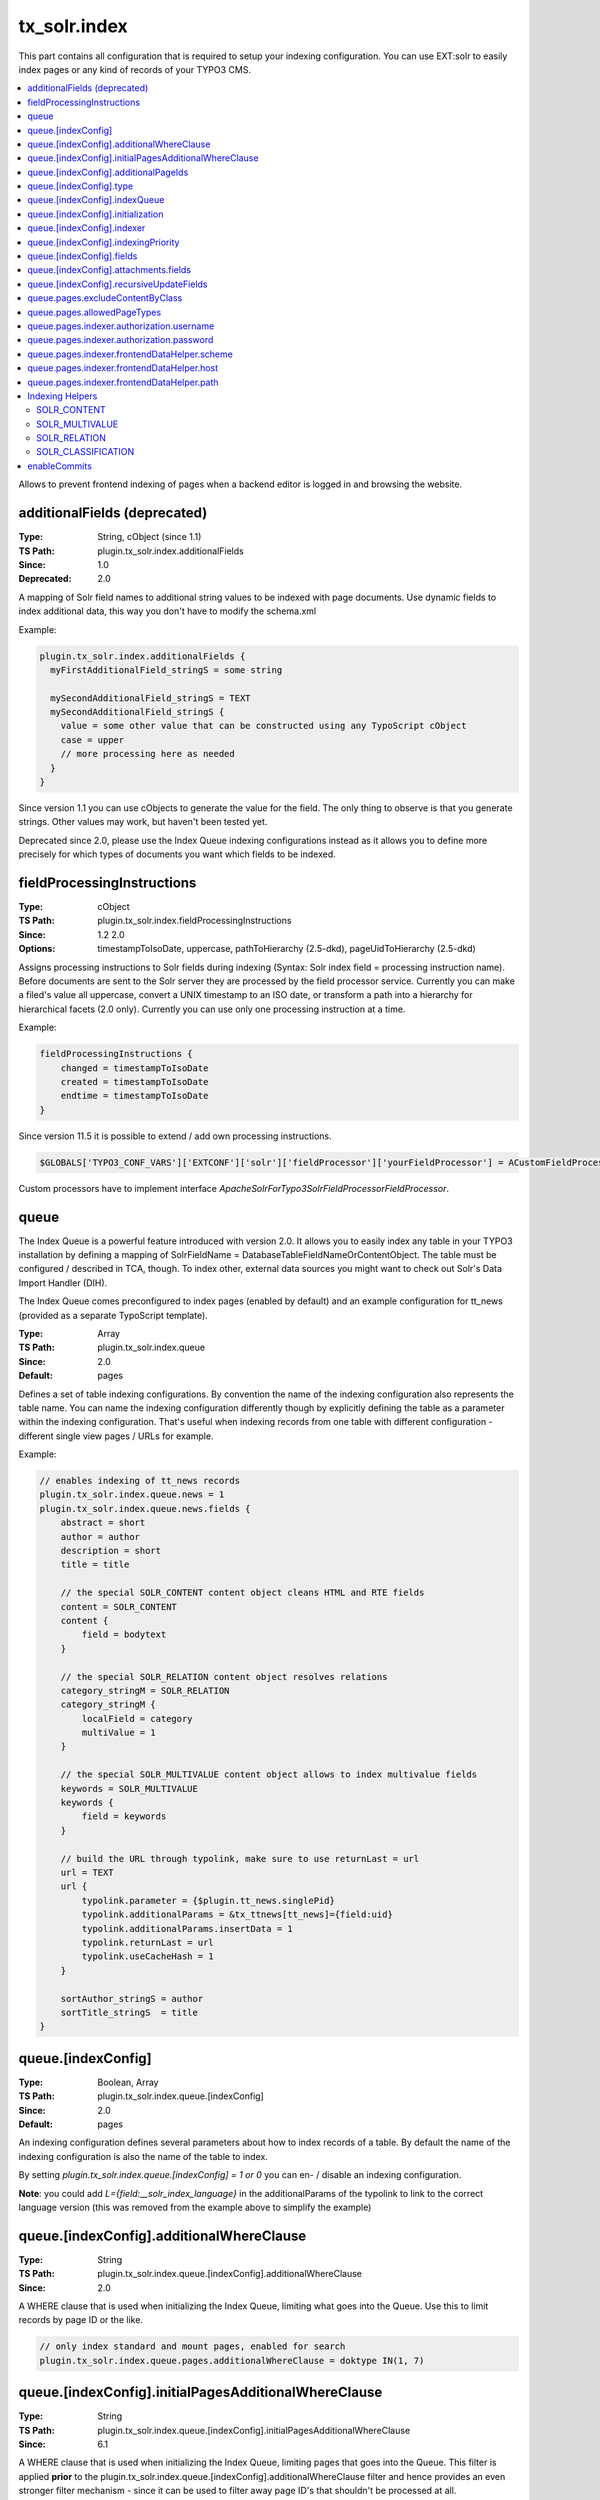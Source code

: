 .. _conf-tx-solr-index:

tx_solr.index
===============

This part contains all configuration that is required to setup your indexing configuration. You can use EXT:solr
to easily index pages or any kind of records of your TYPO3 CMS.

.. contents::
    :local:

Allows to prevent frontend indexing of pages when a backend editor is logged in and browsing the website.

additionalFields (deprecated)
-----------------------------

:Type: String, cObject (since 1.1)
:TS Path: plugin.tx_solr.index.additionalFields
:Since: 1.0
:Deprecated: 2.0

A mapping of Solr field names to additional string values to be indexed with page documents. Use dynamic fields to index additional data, this way you don't have to modify the schema.xml

Example:

.. code-block:: typoscript

    plugin.tx_solr.index.additionalFields {
      myFirstAdditionalField_stringS = some string

      mySecondAdditionalField_stringS = TEXT
      mySecondAdditionalField_stringS {
        value = some other value that can be constructed using any TypoScript cObject
        case = upper
        // more processing here as needed
      }
    }

Since version 1.1 you can use cObjects to generate the value for the field. The only thing to observe is that you generate strings. Other values may work, but haven't been tested yet.

Deprecated since 2.0, please use the Index Queue indexing configurations instead as it allows you to define more precisely for which types of documents you want which fields to be indexed.


fieldProcessingInstructions
---------------------------

:Type: cObject
:TS Path: plugin.tx_solr.index.fieldProcessingInstructions
:Since: 1.2 2.0
:Options: timestampToIsoDate, uppercase, pathToHierarchy (2.5-dkd), pageUidToHierarchy (2.5-dkd)

Assigns processing instructions to Solr fields during indexing (Syntax: Solr index field = processing instruction name). Before documents are sent to the Solr server they are processed by the field processor service. Currently you can make a filed's value all uppercase, convert a UNIX timestamp to an ISO date, or transform a path into a hierarchy for hierarchical facets (2.0 only). Currently you can use only one processing instruction at a time.

Example:

.. code-block:: typoscript

    fieldProcessingInstructions {
        changed = timestampToIsoDate
        created = timestampToIsoDate
        endtime = timestampToIsoDate
    }

Since version 11.5 it is possible to extend / add own processing instructions.

.. code-block:: php

    $GLOBALS['TYPO3_CONF_VARS']['EXTCONF']['solr']['fieldProcessor']['yourFieldProcessor'] = ACustomFieldProcessor::class;

Custom processors have to implement interface `ApacheSolrForTypo3\Solr\FieldProcessor\FieldProcessor`.

queue
-----

The Index Queue is a powerful feature introduced with version 2.0. It allows you to easily index any table in your TYPO3 installation by defining a mapping of SolrFieldName = DatabaseTableFieldNameOrContentObject. The table must be configured / described in TCA, though. To index other, external data sources you might want to check out Solr's Data Import Handler (DIH).

The Index Queue comes preconfigured to index pages (enabled by default) and an example configuration for tt_news (provided as a separate TypoScript template).

:Type: Array
:TS Path: plugin.tx_solr.index.queue
:Since: 2.0
:Default: pages

Defines a set of table indexing configurations. By convention the name of the indexing configuration also represents the table name. You can name the indexing configuration differently though by explicitly defining the table as a parameter within the indexing configuration. That's useful when indexing records from one table with different configuration - different single view pages / URLs for example.

Example:

.. code-block:: typoscript

    // enables indexing of tt_news records
    plugin.tx_solr.index.queue.news = 1
    plugin.tx_solr.index.queue.news.fields {
        abstract = short
        author = author
        description = short
        title = title

        // the special SOLR_CONTENT content object cleans HTML and RTE fields
        content = SOLR_CONTENT
        content {
            field = bodytext
        }

        // the special SOLR_RELATION content object resolves relations
        category_stringM = SOLR_RELATION
        category_stringM {
            localField = category
            multiValue = 1
        }

        // the special SOLR_MULTIVALUE content object allows to index multivalue fields
        keywords = SOLR_MULTIVALUE
        keywords {
            field = keywords
        }

        // build the URL through typolink, make sure to use returnLast = url
        url = TEXT
        url {
            typolink.parameter = {$plugin.tt_news.singlePid}
            typolink.additionalParams = &tx_ttnews[tt_news]={field:uid}
            typolink.additionalParams.insertData = 1
            typolink.returnLast = url
            typolink.useCacheHash = 1
        }

        sortAuthor_stringS = author
        sortTitle_stringS  = title
    }

queue.[indexConfig]
-------------------

:Type: Boolean, Array
:TS Path: plugin.tx_solr.index.queue.[indexConfig]
:Since: 2.0
:Default: pages

An indexing configuration defines several parameters about how to index records of a table. By default the name of the indexing configuration is also the name of the table to index.

By setting `plugin.tx_solr.index.queue.[indexConfig] = 1 or 0` you can en- / disable an indexing configuration.

**Note**: you could add `L={field:__solr_index_language}` in the additionalParams of the typolink to link to the correct language version (this was removed from the example above to simplify the example)


queue.[indexConfig].additionalWhereClause
-----------------------------------------

:Type: String
:TS Path: plugin.tx_solr.index.queue.[indexConfig].additionalWhereClause
:Since: 2.0

A WHERE clause that is used when initializing the Index Queue, limiting what goes into the Queue. Use this to limit records by page ID or the like.

.. code-block:: typoscript

    // only index standard and mount pages, enabled for search
    plugin.tx_solr.index.queue.pages.additionalWhereClause = doktype IN(1, 7)

queue.[indexConfig].initialPagesAdditionalWhereClause
-----------------------------------------------------

:Type: String
:TS Path: plugin.tx_solr.index.queue.[indexConfig].initialPagesAdditionalWhereClause
:Since: 6.1

A WHERE clause that is used when initializing the Index Queue, limiting pages that goes into the Queue.
This filter is applied **prior** to the plugin.tx_solr.index.queue.[indexConfig].additionalWhereClause
filter and hence provides an even stronger filter mechanism - since it can be used to filter away page
ID's that shouldn't be processed at all.

.. code-block:: typoscript

    // Filter away pages that are "spacer" and have no_search, hidden and nav_hide set to zero
    plugin.tx_solr.index.queue.pages.initialPagesAdditionalWhereClause = doktype <> 199 AND no_search = 0 AND hidden = 0 AND nav_hide = 0

queue.[indexConfig].additionalPageIds
-------------------------------------

:Type: String
:TS Path: plugin.tx_solr.index.queue.[indexConfig].additionalPageIds
:Since: 2.0

Defines additional pages to take into account when indexing records for example. Especially useful for indexing DAM records or if you have your news outside your site root in a shared folder to use for multiple sites.

Additional page IDs can be provided as comma-separated list.


queue.[indexConfig].type
-------------------------

:Type: String
:TS Path: plugin.tx_solr.index.queue.[indexConfig].type
:Since: 11.5.1

Defines the type to index, which is usally the database table. Sometimes you may want to index records from a table with different configurations, f.e., to generate different single view URLs for tt_news records depending on their category or storage page ID. In these cases you can use a distinct name for the configuration and define the table explicitly.

.. code-block:: typoscript

    plugin.tx_solr.index.queue.generalNews {
      type = tt_news
      fields.url = URL for the general news
      // more field configurations here ...
    }

    // extends the general news configuration
    plugin.tx_solr.index.queue.pressNews < plugin.tx_solr.index.queue.generalNews
    plugin.tx_solr.index.queue.pressNews {
      fields.url = overwriting URL for the press announcements
      // may overwrite or unset more settings from the general configuration
    }

    // completely different configuration
    plugin.tx_solr.index.queue.productNews {
      type = tt_news
      fields.url = URL for the product news
    }



queue.[indexConfig].indexQueue
------------------------------

:Type: String
:TS Path: plugin.tx_solr.index.queue.[indexConfig].indexQueue
:Since: 11.6
:Default:

Class name of custom index queue implementation, falls back to the default index queue (ApacheSolrForTypo3\Solr\IndexQueue\Queue).

queue.[indexConfig].initialization
----------------------------------

:Type: String
:TS Path: plugin.tx_solr.index.queue.[indexConfig].initialization
:Since: 2.0

When initializing the Index Queue through the search backend module the queue tries to determine what records need to be indexed. Usually the default initializer will be enough for this purpose, but this option allows to define a class that will be used to initialize and add records to the Index Queue in special ways.

The extension uses this option for initializing the pages and more specifically to resolve Mount Page trees so they can be indexed too, although only being virtual pages.


queue.[indexConfig].indexer
---------------------------

:Type: String, Array
:TS Path: plugin.tx_solr.index.queue.[indexConfig].indexer
:Since: 2.0

When configuring tables to index a default indexer is used that comes with the extensions. The default indexer resolves the Solr field to database table field mapping as configured. However, in some cases you may reach the limits of TypoScript, when this happens you can configure a specialized indexer using this setting.

The indexer class is loaded using TYPO3's auto loading mechanism, so make sure your class is registered properly. The indexer must extend tx_solr_indexqueue_Indexer.

Example, pages use a specialized indexer:

.. code-block:: typoscript

    plugin.tx_solr.index.queue.pages {
        indexer = tx_solr_indexqueue_PageIndexer
        indexer {
            // add options for the indexer here
        }
    }

Within the indexer configuration you can also define options for the specialized indexer. These are then available within the indexer class in $this->options.

Example, the TypoScript settings are available in PHP:

TypoScript:

.. code-block:: typoscript

    plugin.tx_solr.index.queue.myIndexingConfiguration {
        indexer = tx_myextension_indexqueue_MyIndexer
        indexer {
            someOption = x
            someOtherOption = y
        }
    }


PHP:

.. code-block:: php

    namespace MyVendor\Namespace;

    use ApacheSolrForTypo3\Solr\IndexQueue\Indexer;

    class MyIndexer extends Indexer {
      public function index(tx_solr_indexqueue_Item $item) {
        if ($this->options['someOption']) {
          // ...
        }
      }
    }

queue.[indexConfig].indexingPriority
------------------------------------

:Type: Integer
:TS Path: plugin.tx_solr.index.queue.[indexConfig].indexingPriority
:Since: 2.2
:Default: 0

Allows to define the order in which Index Queue items of different kinds are indexed. Items with higher priority are indexed first.


queue.[indexConfig].fields
--------------------------

:Type: Array
:TS Path: plugin.tx_solr.index.queue.[indexConfig].fields
:Since: 2.0

Mapping of Solr field names on the left side to database table field names or content objects on the right side. You must at least provide the title, content, and url fields. TYPO3 system fields like uid, pid, crdate, tstamp and so on are added automatically by the indexer depending on the TCA information of a table.

You can also use a virtual field called :code:`__solr_content`, which holds the content of the current page.

Example:

.. code-block:: typoscript

    plugin.tx_solr.index.queue.[indexConfig].fields {
      content = bodytext
      title = title
      url = TEXT
      url {
        typolink.parameter = {$plugin.tx_extensionkey.singlePid}
        typolink.additionalParams = &tx_extenionkey[record]={field:uid}
        typolink.additionalParams.insertData = 1
        typolink.returnLast = url
      }
    }

queue.[indexConfig].attachments.fields
--------------------------------------

:Type: String
:TS Path: plugin.tx_solr.index.queue.[indexConfig].attachments.fields
:Since: 2.5-dkd

Comma-separated list of fields that hold files. Using this setting allows to tell the file indexer in which fields to look for files to index from records.

Example:

.. code-block:: typoscript

    plugin.tx_solr.index.queue.tt_news.attachments.fields = news_files

queue.[indexConfig].recursiveUpdateFields
-----------------------------------------

:Type: String
:TS Path: plugin.tx_solr.index.queue.[indexConfig].recursiveUpdateFields
:Since: 6.1
:Default: Empty

Allows to define a list of additional fields from the pages table that will trigger a recursive update.

.. code-block:: typoscript

    plugin.tx_solr.index.queue.pages.recursiveUpdateFields = title

The example above will trigger a recursive update of pages if the title is changed.

Please note that the following columns should NOT be configured as recursive update fields: "hidden" and "extendToSubpages".
These fields are handled by EXT:solr already internally and thus they will have not effect.

queue.pages.excludeContentByClass
---------------------------------

:Type: String
:TS Path: plugin.tx_solr.index.queue.pages.excludeContentByClass
:Since: 4.0

Can be used for page indexing to exclude a certain css class to be indexed.

Example:

.. code-block:: typoscript

    plugin.tx_solr.index.queue.pages.excludeContentByClass = removeme


The example above will remove the content of items in the page that have the css class "removeme".


queue.pages.allowedPageTypes
----------------------------

:Type: List of Integers
:TS Path: plugin.tx_solr.index.queue.pages.allowedPageTypes
:Since: 3.0
:Default: 1,7

Allows to set the pages types allowed to be indexed.

Even if you have multiple queues for pages, e.g. via different ``additionalWhereClause``'s, you have
to set this value to allow further ``doktype``'s. Restrict the pages to be indexed by each queue via
``additionalWhereClause``.

queue.pages.indexer.authorization.username
------------------------------------------

:Type: String
:TS Path: plugin.tx_solr.index.queue.pages.indexer.authorization.username
:Since: 2.0

Specifies the username to use when indexing pages protected by htaccess.

queue.pages.indexer.authorization.password
------------------------------------------

:Type: String
:TS Path: plugin.tx_solr.index.queue.pages.indexer.authorization.password
:Since: 2.0

Specifies the password to use when indexing pages protected by htaccess.

queue.pages.indexer.frontendDataHelper.scheme
---------------------------------------------

:Type: String
:TS Path: plugin.tx_solr.index.queue.pages.indexer.frontendDataHelper.scheme
:Since: 2.0

Specifies the scheme to use when indexing pages.

queue.pages.indexer.frontendDataHelper.host
-------------------------------------------

:Type: String
:TS Path: plugin.tx_solr.index.queue.pages.indexer.frontendDataHelper.host
:Since: 2.0

Specifies the host to use when indexing pages.

queue.pages.indexer.frontendDataHelper.path
-------------------------------------------

:Type: String
:TS Path: plugin.tx_solr.index.queue.pages.indexer.frontendDataHelper.path
:Since: 2.0

Specifies the path to use when indexing pages.


Indexing Helpers
----------------

To make life even easier the Index Queue provides some indexing helpers. These helpers are content objects that perform cleanup tasks or content transformations.


.. _index-helper-solr-content:

SOLR_CONTENT
~~~~~~~~~~~~

:Since: 2.0

Cleans a database field in a way so that it can be used to fill a Solr document's content field. It removes HTML markup, Javascript and invalid utf-8 chracters.

The helper supports stdWrap on its configuration root.

Example:

.. code-block:: typoscript

    content = SOLR_CONTENT
    content {
        field = bodytext
    }


**Parameters:**

**value**

:Type: String
:TS Path: plugin.tx_solr.index.queue.[indexConfig].fields.[fieldName].value
:Since: 2.0

Defines the content to clean up. In this case the value would be hard-coded.


.. _index-helper-solr-multivalue:

SOLR_MULTIVALUE
~~~~~~~~~~~~~~~


:Since: 2.0

Turns comma separated strings into an array to be used in a multi value field of an Solr document.

The helper supports stdWrap on its configuration root.

Example:

.. code-block:: typoscript

    keywords = SOLR_MULTIVALUE
    keywords {
        field = tags
        separator = ,
        removeEmptyValues = 1
    }


**Parameters:**

**value**

:Type: String
:TS Path: plugin.tx_solr.index.queue.[indexConfig].fields.[fieldName].value
:Since: 2.0

Defines the content to clean up. In this case the value would be hard-coded.

**separator**

:Type: String
:TS Path: plugin.tx_solr.index.queue.[indexConfig].fields.[fieldName].separator
:Since: 2.0
:Default: ,

The separator by which to split the content.

**removeEmptyValues**

:Type: Boolean
:TS Path: plugin.tx_solr.index.queue.[indexConfig].fields.[fieldName].removeEmptyValues
:Since: 2.0
:Options: 0,1
:Default: 1

The helper will clean the resulting array from empty values by default. If, for some reason, you want to keep empty values just set this to 0.

**removeDuplicateValues**

:Type: Boolean
:TS Path: plugin.tx_solr.index.queue.[indexConfig].fields.[fieldName].removeDuplicateValues
:Since: 2.9
:Options: 0,1
:Default: 0

Cleans the result from duplicate values.

.. _index-helper-solr-relation:

SOLR_RELATION
~~~~~~~~~~~~~

:Since: 2.0

Resolves relations between tables.

Example:

.. code-block:: typoscript

    category_stringM = SOLR_RELATION
    category_stringM {
        localField = category
        multiValue = 1
    }


**Parameters:**

**localField**

:Type: String
:TS Path: plugin.tx_solr.index.queue.[indexConfig].fields.[fieldName].localField
:Since: 2.0
:Required: yes

The current record's field name to use to resolve the relation to the foreign table.

**foreignLabelField**

:Type: String
:TS Path: plugin.tx_solr.index.queue.[indexConfig].fields.[fieldName].foreignLabelField
:Since: 2.0

Usually the label field to retrieve from the related records is determined automatically using TCA, using this option the desired field can be specified explicitly. To specify the label field for recursive relations, the field names can be separated by a dot, e.g. for a category hierarchy to get the name of the parent category one could use "parent.name" (since version:2.9).

**foreignLabel**

:Type: String
:TS Path: plugin.tx_solr.index.queue.[indexConfig].fields.[fieldName].foreignLabel
:Since: 12.1

Defines how to build the label for indexing, stdWrap is applied. Can be used to overrule foreignLabelField. Referencing to "field" e.g. inside dataWrap will resolve to resolved record.

Example:

.. code-block:: typoscript

   authorsNames_stringM = SOLR_RELATION
   authorsNames_stringM {
       localField = author
       foreignLabel.dataWrap = {field : first_name} {field : last_name}
       multiValue = 1
   }

**multiValue**

:Type: Boolean
:TS Path: plugin.tx_solr.index.queue.[indexConfig].fields.[fieldName].multiValue
:Since: 2.0
:Options: 0,1
:Default: 0

Whether to return related records suitable for a multi value field. If this is disabled the related values will be concatenated using the following singleValueGlue.

**singleValueGlue**

:Type: String
:TS Path: plugin.tx_solr.index.queue.[indexConfig].fields.[fieldName].singleValueGlue
:Since: 2.0
:Default: ", "

When not using multiValue, the related records need to be concatenated using a glue string, by default this is ", " (comma followed by space). Using this option a custom glue can be specified. The custom value must be wrapped by pipe (|) characters to be able to have leading or trailing spaces.

**relationTableSortingField**

:Type: String
:TS Path: plugin.tx_solr.index.queue.[indexConfig].fields.[fieldName].relationTableSortingField
:Since: 2.2

Field in an mm relation table to sort by, usually "sorting".

**enableRecursiveValueResolution**

:Type: Boolean
:TS Path: plugin.tx_solr.index.queue.[indexConfig].fields.[fieldName].enableRecursiveValueResolution
:Since: 2.9
:Options: 0,1
:Default: 1

If the specified remote table's label field is a relation to another table, the value will be resolve by following the relation recursively.

**removeEmptyValues**

:Type: Boolean
:TS Path: plugin.tx_solr.index.queue.[indexConfig].fields.[fieldName].removeEmptyValues
:Since: 2.9
:Options: 0,1
:Default: 1

Removes empty values when resolving relations.

**removeDuplicateValues**

:Type: Boolean
:TS Path: plugin.tx_solr.index.queue.[indexConfig].fields.[fieldName].removeDuplicateValues
:Since: 2.9
:Options: 0,1
:Default: 0

Removes duplicate values

**additionalWhereClause**

:Type: String
:TS Path: plugin.tx_solr.index.queue.[indexConfig].fields.[fieldName].additionalWhereClause
:Since: 5.0

Where clause that could be used to limit the related items to a subset that matches this where clause

Example:

.. code-block:: typoscript

    category_stringM = SOLR_RELATION
    category_stringM {
        localField = tags
        multiValue = 1
        additionalWhereClause = pid=2
    }

SOLR_CLASSIFICATION
~~~~~~~~~~~~~~~~~~~

:Since: 8.0

Allows to classify documents based on a configured pattern

Example:

.. code-block:: typoscript

    topic_stringM = SOLR_CLASSIFICATION
    topic_stringM {
        field = __solr_content
        classes {
            programming {
                matchPatterns = php, java, javascript, go
                class = programming
            }
            cms {
                matchPatterns = TYPO3, joomla
                class = cms
            }
            database {
                matchPatterns = mysql, MariaDB, postgreSQL
                class = database
            }
        }
    }


The ```matchPatterns``` can be used to configure pattern that can occure in the content to add that class. In addition ```unmatchPatterns``` can be configured to define patterns that should not occure in the content.

Patterns are regular expressions. You configure everything that is possible with regular expressions.

Example:s

The pattern ```\ssmart[a-z]*\s``` will match everything, that starts with a **space** followed by **smart** ending with any lowercase letter and ending by **space**. This would match e.g. smartphone, smarthome and every other word that starts with ```smart```.

**Note**:

* The configuration ```patterns``` is deprecated with 10.0.0 and will be removed in EXT:solr 11. Please use ```matchPatterns``` and ```unmatchPatterns`` now.


**field**

:Type: String
:TS Path: plugin.tx_solr.index.queue.[indexConfig].fields.[fieldName].field
:Since: 8.0

Name of the database field, that should be used to as content to classify. The special field __solr_content can
be used during indexing to classify the content of the page or file or any other record that fills the content field before.

**classes**

:Type: Array
:TS Path: plugin.tx_solr.index.queue.[indexConfig].fields.[fieldName].field
:Since: 8.0

Array of classification configurations. Each configuration needs to have the property "patterns", that is a list of patters that need to match and "class", that is the mapped class that will be indexed then.

**Note**:

The output field needs to be a multivalue field since an indexed item can have multiple classes.

enableCommits
-------------

:Type: Boolean
:TS Path: plugin.tx_solr.index.enableCommits
:Since: 6.1
:Default: true

This setting controls whether ext-solr will implicitly cause Solr commits as part of its operation.

If this settings is set to false, you need to ensure that something else will periodically call
commits. The Solr daemons AutoCommit feature would be a natural choice.

This feature is mainly useful, when you have many installations in the same Solr core.

**Note**: Calling some APIs may still cause commits, but these can always be explicitly disabled.
